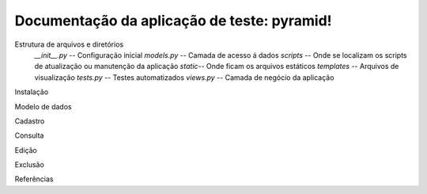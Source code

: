 .. Piramid documentation master file, created by
   sphinx-quickstart on Tue Jan 26 13:22:33 2016.
   You can adapt this file completely to your liking, but it should at least
   contain the root `toctree` directive.

Documentação da aplicação de teste: pyramid!
===================================

Estrutura de arquivos e diretórios
                *__init__.py* -- Configuração inicial
		*models.py* -- Camada de acesso á dados
		*scripts* -- Onde se localizam os scripts de atualização ou manutenção da aplicação
		*static*-- Onde ficam os arquivos estáticos
		*templates* -- Arquivos de visualização
		*tests.py* -- Testes automatizados
		*views.py* -- Camada de negócio da aplicação
Instalação

Modelo de dados

Cadastro

Consulta

Edição

Exclusão

Referências



